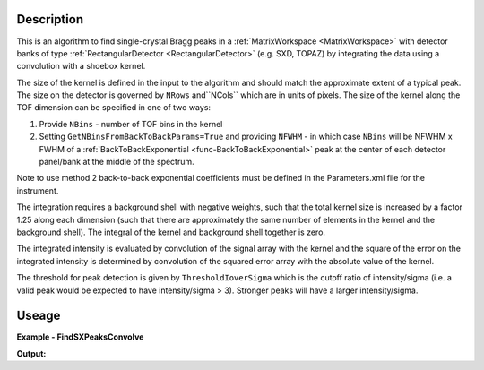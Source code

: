 .. algorithm::

.. summary::

.. relatedalgorithms::

.. properties::

Description
-----------

This is an algorithm to find single-crystal Bragg peaks in a :ref:`MatrixWorkspace <MatrixWorkspace>` with detector
banks of type :ref:`RectangularDetector <RectangularDetector>` (e.g. SXD, TOPAZ) by integrating the data using a
convolution with a shoebox kernel.

The size of the kernel is defined in the input to the algorithm and should match the approximate extent of a typical peak.
The size on the detector is governed by ``NRows`` and``NCols`` which are in units of pixels.
The size of the kernel along the TOF dimension can be specified in one of two ways:

1. Provide ``NBins`` - number of TOF bins in the kernel

2. Setting ``GetNBinsFromBackToBackParams=True`` and providing ``NFWHM`` - in which case ``NBins``  will be NFWHM x FWHM
   of a :ref:`BackToBackExponential <func-BackToBackExponential>` peak at the center of each detector panel/bank at the
   middle of the spectrum.

Note to use method 2 back-to-back exponential coefficients must be defined in the Parameters.xml file for the
instrument.

The integration requires a background shell with negative weights, such that the total kernel size is increased by a
factor 1.25 along each dimension (such that there are approximately the same number of elements in the kernel and the
background shell). The integral of the kernel and background shell together is zero.

The integrated intensity is evaluated by convolution of the signal array with the kernel and the square of the error on
the integrated intensity is determined by convolution of the squared error array with the absolute value of the kernel.

The threshold for peak detection is given by ``ThresholdIoverSigma`` which is the cutoff ratio of intensity/sigma (i.e.
a valid peak would be expected to have intensity/sigma > 3). Stronger peaks will have a larger intensity/sigma.

Useage
-----------

**Example - FindSXPeaksConvolve**

.. testcode:: exampleLoadGaussCube

    from mantid.simpleapi import *

    ws = Load(Filename="SXD23767.raw", OutputWorkspace="SXD23767")
    peaks = FindSXPeaksConvolve(InputWorkspace=ws, PeaksWorkspace='peaks_out', GetNBinsFromBackToBackParams=True, ThresholdIoverSigma=5.0)

    print(f"Found {peaks.getNumberPeaks()} peaks")

**Output:**

.. testoutput:: exampleLoadGaussCube

    Found 308 peaks


.. categories::

.. sourcelink::
